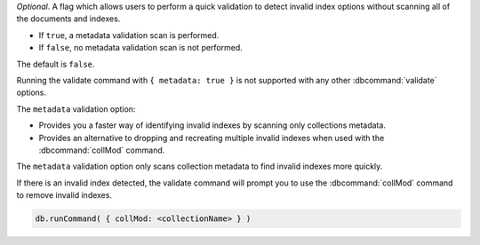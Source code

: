 *Optional*. A flag which allows users to perform a quick validation to 
detect invalid index options without scanning all of the documents and 
indexes.

- If ``true``, a metadata validation scan is performed.

- If ``false``, no metadata validation scan is not performed.

The default is ``false``.

Running the validate command with ``{ metadata: true }`` is not 
supported with any other :dbcommand:`validate` options.

The ``metadata`` validation option:

- Provides you a faster way of identifying invalid indexes by scanning 
  only collections metadata.

- Provides an alternative to dropping and recreating multiple invalid 
  indexes when used with the :dbcommand:`collMod` 
  command.

The ``metadata`` validation option only scans collection metadata to 
find invalid indexes more quickly.

If there is an invalid index detected, the validate command will prompt
you to use the :dbcommand:`collMod` command to remove invalid indexes.

.. code-block:: javascript

   db.runCommand( { collMod: <collectionName> } )

.. versionadded:: 5.0.4